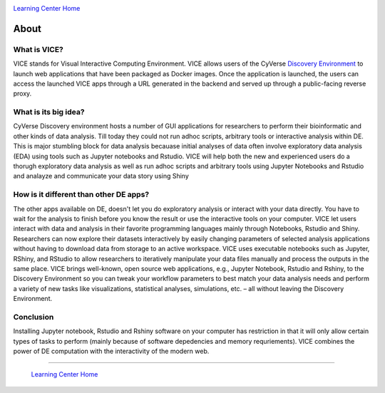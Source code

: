 |CyVerse logo|_

|Home_Icon|_
`Learning Center Home <http://learning.cyverse.org/>`_

**About**
---------

What is VICE?
=============
VICE stands for Visual Interactive Computing Environment. VICE allows users of the CyVerse `Discovery Environment <http://de.cyverse.org>`_ to launch web applications that have been packaged as Docker images. Once the application is launched, the users can access the launched VICE apps through a URL generated in the backend and served up through a public-facing reverse proxy. 

What is its big idea?
=====================
CyVerse Discovery environment hosts a number of GUI applications for researchers to perform their bioinformatic and other kinds of data analysis. Till today they could not run adhoc scripts, arbitrary tools or interactive analysis within DE. This is major stumbling block for data analysis becauase initial analyses of data often involve exploratory data analysis (EDA) using tools such as Jupyter notebooks and Rstudio. VICE will help both the new and experienced users do a thorugh exploratory data analysis as well as run adhoc scripts and arbitrary tools using Jupyter Notebooks and Rstudio and analayze and communicate your data story using Shiny

How is it different than other DE apps?
=======================================
The other apps available on DE, doesn't let you do exploratory analysis or interact with your data directly. You have to wait for the analysis to finish before you know the result or use the interactive tools on your computer. VICE let users interact with data and analysis in their favorite programming languages mainly through Notebooks, Rstudio and Shiny. Researchers can now explore their datasets interactively by easily changing parameters of selected analysis applications without having to download data from storage to an active workspace. VICE uses executable notebooks such as Jupyter, RShiny, and RStudio to allow researchers to iteratively manipulate your data files manually and process the outputs in the same place. VICE brings well-known, open source web applications, e.g., Jupyter Notebook, Rstudio and Rshiny, to the Discovery Environment so you can tweak your workflow parameters to best match your data analysis needs and perform a variety of new tasks like visualizations, statistical analyses, simulations, etc. – all without leaving the Discovery Environment.

Conclusion
==========
Installing Jupyter notebook, Rstudio and Rshiny software on your computer has restriction in that it will only allow certain types of tasks to perform (mainly because of software depedencies and memory requriements). VICE combines the power of DE computation with the interactivity of the modern web.

----

  |Home_Icon|_
  `Learning Center Home <http://learning.cyverse.org/>`_

.. |CyVerse logo| image:: ./img/cyverse_rgb.png
    :width: 500
    :height: 100
.. _CyVerse logo: http://learning.cyverse.org/
.. |Home_Icon| image:: ./img/homeicon.png
    :width: 25
    :height: 25
.. _Home_Icon: http://learning.cyverse.org/